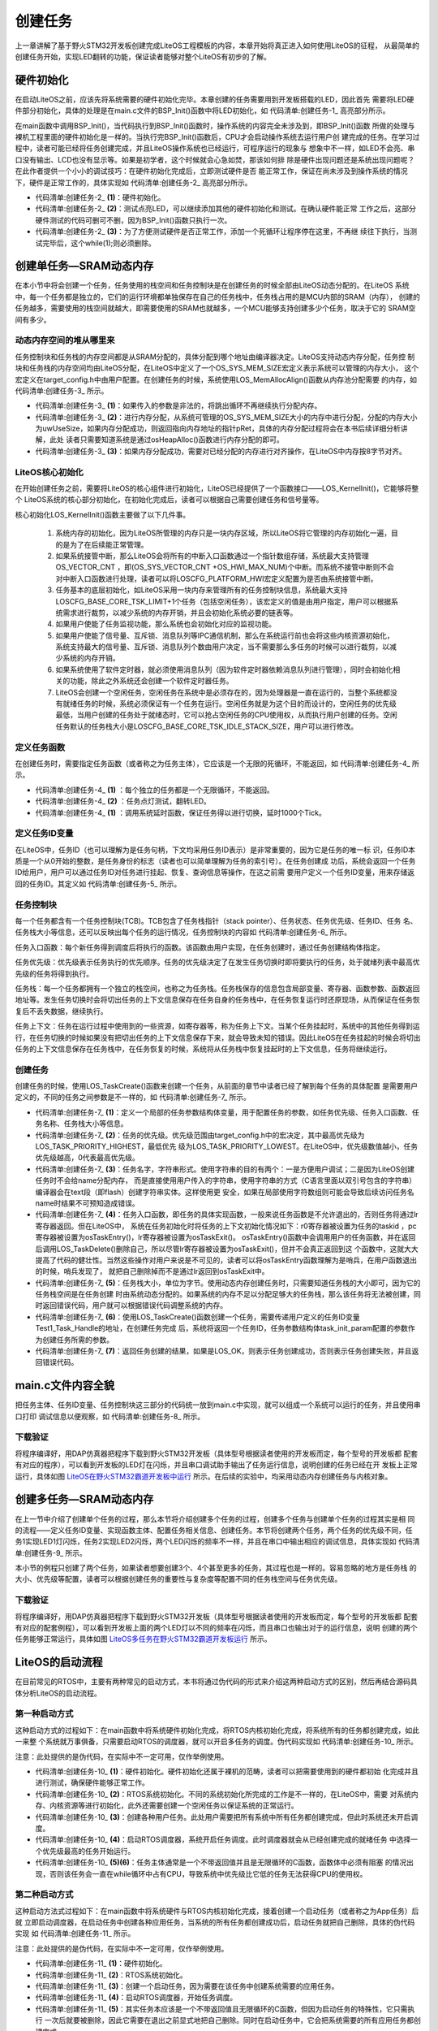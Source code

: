 .. vim: syntax=rst

创建任务
========

上一章讲解了基于野火STM32开发板创建完成LiteOS工程模板的内容，本章开始将真正进入如何使用LiteOS的征程，
从最简单的创建任务开始，实现LED翻转的功能，保证读者能够对整个LiteOS有初步的了解。

硬件初始化
~~~~~~~~~~

在启动LiteOS之前，应该先将系统需要的硬件初始化完毕。本章创建的任务需要用到开发板搭载的LED，因此首先
需要将LED硬件部分初始化，具体的处理是在main.c文件的BSP_Init()函数中将LED初始化，如 代码清单:创建任务-1_ 高亮部分所示。

.. code-block:: c
    :caption:  代码清单:创建任务-1BSP_Init()中添加硬件初始化函数
    :emphasize-lines: 17
    :name: 代码清单:创建任务-1
    :linenos:

    /*********************************************************************
    * @ 函数名  ： BSP_Init
    * @ 功能说明： 板级外设初始化，所有开发板上的初始化均可放在这个函数里面
    * @ 参数    ：
    * @ 返回值  ： 无
    *******************************************************************/
    static void BSP_Init(void)
    {
        /*
        * STM32中断优先级分组为4，即4bit都用来表示抢占优先级，范围为0~15
        * 优先级分组只需要分组一次即可，以后如果有其他的任务需要用到中断，
        * 都统一用这个优先级分组，千万不要再分组，切忌。
        */
        NVIC_PriorityGroupConfig( NVIC_PriorityGroup_4 );

        /* LED 初始化 */
        LED_GPIO_Config();
    }


在main函数中调用BSP_Init()，当代码执行到BSP_Init()函数时，操作系统的内容完全未涉及到，即BSP_Init()函数
所做的处理与裸机工程里面的硬件初始化是一样的。当执行完BSP_Init()函数后，CPU才会启动操作系统去运行用户创
建完成的任务。在学习过程中，读者可能已经将任务创建完成，并且LiteOS操作系统也已经运行，可程序运行的现象与
想象中不一样，如LED不会亮、串口没有输出、LCD也没有显示等。如果是初学者，这个时候就会心急如焚，那该如何排
除是硬件出现问题还是系统出现问题呢？在此作者提供一个小小的调试技巧：在硬件初始化完成后，立即测试硬件是否
能正常工作，保证在尚未涉及到操作系统的情况下，硬件是正常工作的，具体实现如 代码清单:创建任务-2_ 高亮部分所示。

.. code-block:: c
    :caption:  代码清单:创建任务-2 BSP_Init()中添加硬件测试函数
    :emphasize-lines: 12-14
    :name: 代码清单:创建任务-2
    :linenos:

    /********************************************************************
    * @brief  主函数
    * @param  无
    * @retval 无
    * @note   第一步：开发板硬件初始化
            第二步：创建App应用任务
            第三步：启动LiteOS，开始多任务调度，启动失败则输出错误信息
    *******************************************************************/
    int main(void)
    {
        /* 板载相关初始化 */
        BSP_Init();						(1)
        LED1_ON;							(2)
        while (1);						(3)
    }


-   代码清单:创建任务-2_ **(1)**\ ：硬件初始化。

-   代码清单:创建任务-2_ **(2)**\ ：测试点亮LED，可以继续添加其他的硬件初始化和测试。在确认硬件能正常
    工作之后，这部分硬件测试的代码可删可不删，因为BSP_Init()函数只执行一次。

-   代码清单:创建任务-2_ **(3)**\ ：为了方便测试硬件是否正常工作，添加一个死循环让程序停在这里，不再继
    续往下执行，当测试完毕后，这个while(1);则必须删除。

创建单任务—SRAM动态内存
~~~~~~~~~~~~~~~~~~~~~~~~

在本小节中将会创建一个任务，任务使用的栈空间和任务控制块是在创建任务的时候全部由LiteOS动态分配的。在LiteOS
系统中，每一个任务都是独立的，它们的运行环境都单独保存在自己的任务栈中，任务栈占用的是MCU内部的SRAM（内存），
创建的任务越多，需要使用的栈空间就越大，即需要使用的SRAM也就越多，一个MCU能够支持创建多少个任务，取决于它的
SRAM空间有多少。

动态内存空间的堆从哪里来
^^^^^^^^^^^^^^^^^^^^^^^^^^^^^^^^

任务控制块和任务栈的内存空间都是从SRAM分配的，具体分配到哪个地址由编译器决定。LiteOS支持动态内存分配，任务控
制块和任务栈的内存空间均由LiteOS分配，在LiteOS中定义了一个OS_SYS_MEM_SIZE宏定义表示系统可以管理的内存大小，
这个宏定义在target_config.h中由用户配置。在创建任务的时候，系统使用LOS_MemAllocAlign()函数从内存池分配需要
的内存，如 代码清单:创建任务-3_ 所示。

.. code-block:: c
    :caption:  代码清单:创建任务-3 LiteOS创建任务进行动态内存分配
    :name: 代码清单:创建任务-3
    :linenos:

    LITE_OS_SEC_TEXT VOID *LOS_MemAllocAlign(VOID *pPool,
                        UINT32 uwSize,
                            UINT32 uwBoundary){
        VOID *pRet = NULL;
        UINT32 uwUseSize;
        UINT32 uwGapSize;
        VOID *pAlignedPtr;
        do {
        if ((NULL == pPool) || (0 == uwSize) || (0 == uwBoundary)
                || !IS_ALIGNED(uwBoundary, sizeof(VOID *))) {
                break;						(1)
            }


            uwUseSize = uwSize + uwBoundary + 4;
            pRet = osHeapAlloc(pPool, uwUseSize);			(2)

            if (pRet) {
                pAlignedPtr = (VOID *)OS_MEM_ALIGN(pRet, uwBoundary);(3)
                if (pRet == pAlignedPtr) {
                    break;
                }


                uwGapSize = (UINT32)pAlignedPtr - (UINT32)pRet;
                OS_MEM_SET_ALIGN_FLAG(uwGapSize);
                *((UINT32 *)((UINT32)pAlignedPtr - 4)) = uwGapSize;

                pRet = pAlignedPtr;
            }
        } while (0);

        return pRet;
    }

-   代码清单:创建任务-3_ **(1)**\ ：如果传入的参数是非法的，将跳出循环不再继续执行分配内存。

-   代码清单:创建任务-3_ **(2)**\ ：进行内存分配，从系统可管理的OS_SYS_MEM_SIZE大小的内存中进行分配，分配的内存大小
    为uwUseSize，如果内存分配成功，则返回指向内存地址的指针pRet，具体的内存分配过程将会在本书后续详细分析讲解，此处
    读者只需要知道系统是通过osHeapAlloc()函数进行内存分配的即可。

-   代码清单:创建任务-3_ **(3)**\ ：如果内存分配成功，需要对已经分配的内存进行对齐操作，在LiteOS中内存按8字节对齐。

LiteOS核心初始化
^^^^^^^^^^^^^^^^^^^^^

在开始创建任务之前，需要将LiteOS的核心组件进行初始化，LiteOS已经提供了一个函数接口——LOS_KernelInit()，它能够将整个
LiteOS系统的核心部分初始化，在初始化完成后，读者可以根据自己需要创建任务和信号量等。

核心初始化LOS_KernelInit()函数主要做了以下几件事。

    1. 系统内存的初始化，因为LiteOS所管理的内存只是一块内存区域，所以LiteOS将它管理的内存初始化一遍，目的是为了在后续能正常管理。

    2. 如果系统接管中断，那么LiteOS会将所有的中断入口函数通过一个指针数组存储，系统最大支持管理OS_VECTOR_CNT ，即(OS_SYS_VECTOR_CNT +OS_HWI_MAX_NUM)个中断。而系统不接管中断则不会对中断入口函数进行处理，读者可以将LOSCFG_PLATFORM_HWI宏定义配置为是否由系统接管中断。

    3. 任务基本的底层初始化，如LiteOS采用一块内存来管理所有的任务控制块信息，系统最大支持LOSCFG_BASE_CORE_TSK_LIMIT+1个任务（包括空闲任务），该宏定义的值是由用户指定，用户可以根据系统需求进行裁剪，以减少系统的内存开销，并且会初始化系统必要的链表等。

    4. 如果用户使能了任务监视功能，那么系统也会初始化对应的监视功能。

    5. 如果用户使能了信号量、互斥锁、消息队列等IPC通信机制，那么在系统运行前也会将这些内核资源初始化，系统支持最大的信号量、互斥锁、消息队列个数由用户决定，当不需要那么多任务的时候可以进行裁剪，以减少系统的内存开销。

    6. 如果系统使用了软件定时器，就必须使用消息队列（因为软件定时器依赖消息队列进行管理），同时会初始化相关的功能，除此之外系统还会创建一个软件定时器任务。

    7. LiteOS会创建一个空闲任务，空闲任务在系统中是必须存在的，因为处理器是一直在运行的，当整个系统都没有就绪任务的时候，系统必须保证有一个任务在运行。空闲任务就是为这个目的而设计的，空闲任务的优先级最低，当用户创建的任务处于就绪态时，它可以抢占空闲任务的CPU使用权，从而执行用户创建的任务。空闲任务默认的任务栈大小是LOSCFG_BASE_CORE_TSK_IDLE_STACK_SIZE，用户可以进行修改。

定义任务函数
^^^^^^^^^^^^

在创建任务时，需要指定任务函数（或者称之为任务主体），它应该是一个无限的死循环，不能返回，如 代码清单:创建任务-4_ 所示。

.. code-block:: c
    :caption:  代码清单:创建任务-4定义任务函数
    :name: 代码清单:创建任务-4
    :linenos:

    /**********************************************************************
    * @ 函数名  ： Test1_Task
    * @ 功能说明： Test1_Task任务实现
    * @ 参数    ：
    * @ 返回值  ： 无
    *********************************************************************/
    static void Test1_Task(void)
    {
        /* 任务都是一个无限循环，不能返回 */
        while (1) {						(1)
            LED2_TOGGLE;						(2)
            LOS_TaskDelay(1000); /*延时1000个tick*/			(3)
        }
    }


-   代码清单:创建任务-4_ **(1)** ：每个独立的任务都是一个无限循环，不能返回。

-   代码清单:创建任务-4_ **(2)** ：任务点灯测试，翻转LED。

-   代码清单:创建任务-4_ **(1)** ：调用系统延时函数，保证任务得以进行切换，延时1000个Tick。

定义任务ID变量
^^^^^^^^^^^^^^^^

在LiteOS中，任务ID（也可以理解为是任务句柄，下文均采用任务ID表示）是非常重要的，因为它是任务的唯一标
识，任务ID本质是一个从0开始的整数，是任务身份的标志（读者也可以简单理解为任务的索引号）。在任务创建成
功后，系统会返回一个任务ID给用户，用户可以通过任务ID对任务进行挂起、恢复、查询信息等操作，在这之前需
要用户定义一个任务ID变量，用来存储返回的任务ID。其定义如 代码清单:创建任务-5_ 所示。

.. code-block:: c
    :caption:  代码清单:创建任务-5 定义任务ID变量
    :name: 代码清单:创建任务-5
    :linenos:

    /* 定义任务ID变量 */
    UINT32 Test1_Task_Handle;

任务控制块
^^^^^^^^^^

每一个任务都含有一个任务控制块(TCB)。TCB包含了任务栈指针（stack pointer）、任务状态、任务优先级、任务ID、任务
名、任务栈大小等信息，还可以反映出每个任务的运行情况，任务控制块的内容如 代码清单:创建任务-6_ 所示。

任务入口函数：每个新任务得到调度后将执行的函数。该函数由用户实现，在任务创建时，通过任务创建结构体指定。

任务优先级：优先级表示任务执行的优先顺序。任务的优先级决定了在发生任务切换时即将要执行的任务，处于就绪列表中最高优先级的任务将得到执行。

任务栈：每一个任务都拥有一个独立的栈空间，也称之为任务栈。任务栈保存的信息包含局部变量、寄存器、函数参数、函数返回
地址等。发生任务切换时会将切出任务的上下文信息保存在任务自身的任务栈中，在任务恢复运行时还原现场，从而保证在任务恢
复后不丢失数据，继续执行。

任务上下文：任务在运行过程中使用到的一些资源，如寄存器等，称为任务上下文。当某个任务挂起时，系统中的其他任务得到运
行，在任务切换的时候如果没有把切出任务的上下文信息保存下来，就会导致未知的错误。因此LiteOS在任务挂起的时候会将切出
任务的上下文信息保存在任务栈中，在任务恢复的时候，系统将从任务栈中恢复挂起时的上下文信息，任务将继续运行。

.. code-block:: c
    :caption:  代码清单:创建任务-6任务控制块（los_tack.ph）
    :name: 代码清单:创建任务-6
    :linenos:

    typedef struct tagTaskCB {
        VOID            *pStackPointer; /**<任务栈指针    */
        UINT16          usTaskStatus;	/**<任务状态       */
        UINT16          usPriority;	/**<任务优先级      */
        UINT32          uwStackSize;    /**<任务栈大小    */
        UINT32          uwTopOfStack;   /**<任务栈顶      */
        UINT32          uwTaskID;       /**<任务ID         */
        TSK_ENTRY_FUNC  pfnTaskEntry;   /**<任务入口函数     */
        VOID            *pTaskSem;      /**<任务阻塞在哪个信号量  */
        VOID            *pTaskMux;      /**<任务阻塞在哪个互斥锁  */
        UINT32          uwArg;          /**<参数            */
        CHAR            *pcTaskName;    /**<任务名字         */
        LOS_DL_LIST     stPendList;	/**<挂起列表         */
        LOS_DL_LIST     stTimerList;    /**<时间相关列表     */
        UINT32          uwIdxRollNum;
        EVENT_CB_S      uwEvent;		/**<事件         */
        UINT32          uwEventMask;    /**<事件掩码         */
        UINT32          uwEventMode;    /**<事件模式         */
        VOID            *puwMsg;        /**<内存分配给队列    */
    } LOS_TASK_CB;



创建任务
^^^^^^^^

创建任务的时候，使用LOS_TaskCreate()函数来创建一个任务，从前面的章节中读者已经了解到每个任务的具体配置
是需要用户定义的，不同的任务之间参数是不一样的，如 代码清单:创建任务-7_ 所示。

.. code-block:: c
    :caption:  代码清单:创建任务-7创建任务
    :name: 代码清单:创建任务-7
    :linenos:

    /***********************************************************************
    * @ 函数名  ： Creat_Test1_Task
    * @ 功能说明： 创建Test1_Task任务
    * @ 参数    ：
    * @ 返回值  ： 无
    ********************************************************************/
    static UINT32 Creat_Test1_Task()
    {
        UINT32 uwRet = LOS_OK; //定义一个创建任务的返回类型，默认为创建成功的返回值
        TSK_INIT_PARAM_S task_init_param; /*定义一个局部变量 */	(1)

        task_init_param.usTaskPrio = 5; /* 任务优先级，数值越小，优先级越高*/ (2)
        task_init_param.pcName = "Test1_Task";/* 任务名称 */		(3)
        task_init_param.pfnTaskEntry = (TSK_ENTRY_FUNC)Test1_Task;	 (4)
        task_init_param.uwStackSize = 0x1000;	/* 任务栈大小 */	(5)

        uwRet = LOS_TaskCreate(&Test1_Task_Handle, &task_init_param); (6)
        return uwRet;						(7)
    }


-   代码清单:创建任务-7_ **(1)**\ ：定义一个局部的任务参数结构体变量，用于配置任务的参数，如任务优先级、任务入口函数、任务名称、任务栈大小等信息。

-   代码清单:创建任务-7_ **(2)**\ ：任务的优先级。优先级范围由target_config.h中的宏决定，其中最高优先级为LOS_TASK_PRIORITY_HIGHEST，最低优先
    级为LOS_TASK_PRIORITY_LOWEST。在LiteOS中，优先级数值越小，任务优先级越高，0代表最高优先级。

-   代码清单:创建任务-7_ **(3)**\ ：任务名字，字符串形式。使用字符串的目的有两个：一是方便用户调试；二是因为LiteOS创建任务时不会给name分配内存，
    而是直接使用用户传入的字符串，使用字符串的方式（C语言里面以双引号包含的字符串）编译器会在text段（即flash）创建字符串实体。这样使用更
    安全，如果在局部使用字符数组则可能会导致后续访问任务名name时结果不可预知造成错误。

-   代码清单:创建任务-7_ **(4)**\ ：任务入口函数，即任务的具体实现函数，一般来说任务函数是不允许退出的，否则任务将通过lr寄存器返回。但在LiteOS中，
    系统在任务初始化时将任务的上下文初始化情况如下：r0寄存器被设置为任务的taskid ，pc寄存器被设置为osTaskEntry()，lr寄存器被设置为osTaskExit()。
    osTaskEntry()函数中会调用用户的任务函数，并在返回后调用LOS_TaskDelete()删除自己，所以尽管lr寄存器被设置为osTaskExit()，但并不会真正返回到这
    个函数中，这就大大提高了代码的健壮性。当然这些操作对用户来说是不可见的，读者可以将osTaskEntry函数理解为是哨兵，在用户函数退出的时候，哨兵发现了，
    就把自己删除掉而不是通过lr返回到osTaskExit中。

-   代码清单:创建任务-7_ **(5)**\ ：任务栈大小，单位为字节。使用动态内存创建任务时，只需要知道任务栈的大小即可，因为它的任务栈空间是在任务创建
    时由系统动态分配的。如果系统的内存不足以分配足够大的任务栈，那么该任务将无法被创建，同时返回错误代码，用户就可以根据错误代码调整系统的内存。

-   代码清单:创建任务-7_ **(6)**\ ：使用LOS_TaskCreate()函数创建一个任务，需要传递用户定义的任务ID变量Test1_Task_Handle的地址，在创建任务完成
    后，系统将返回一个任务ID，任务参数结构体task_init_param配置的参数作为创建任务所需的参数。

-   代码清单:创建任务-7_ **(7)**\ ：返回任务创建的结果，如果是LOS_OK，则表示任务创建成功，否则表示任务创建失败，并且返回错误代码。

main.c文件内容全貌
~~~~~~~~~~~~~~~~~~~~~~

把任务主体、任务ID变量、任务控制块这三部分的代码统一放到main.c中实现，就可以组成一个系统可以运行的任务，并且使用串口打印
调试信息以便观察，如 代码清单:创建任务-8_ 所示。

.. code-block:: c
    :caption:  代码清单:创建任务-8main.c文件内容全貌
    :name: 代码清单:创建任务-8
    :linenos:

    /***************************************************************
    * @file    main.c
    * @author  fire
    * @version V1.0
    * @date    2018-xx-xx
    * @brief   STM32全系列开发板-LiteOS！
    **************************************************************
    * @attention
    *
    * 实验平台:野火 F103-霸道 STM32 开发板
    * 论坛    :http://www.firebbs.cn
    * 淘宝    :http://firestm32.taobao.com
    *
    ***************************************************************
    */
    /* LiteOS 头文件 */
    #include "los_sys.h"
    #include "los_task.ph"
    /* 板级外设头文件 */
    #include "bsp_usart.h"
    #include "bsp_led.h"

    /* 定义任务ID变量 */
    UINT32 Test1_Task_Handle;

    /* 函数声明 */
    static UINT32 AppTaskCreate(void);
    static UINT32 Creat_Test1_Task(void);

    static void Test1_Task(void);
    static void BSP_Init(void);


    /***************************************************************
    * @brief  主函数
    * @param  无
    * @retval 无
    * @note   第一步：开发板硬件初始化
                第二步：创建App应用任务
                第三步：启动LiteOS，开始多任务调度，启动失败则输出错误信息
    **************************************************************/
    int main(void)
    {
        UINT32 uwRet = LOS_OK;  //定义一个任务创建的返回值，默认为创建成功

        /* 板载相关初始化 */
        BSP_Init();

        printf("这是一个[野火]-STM32全系列开发板-LiteOS-SRAM动态创建单任务实验！\n\n");

        /* LiteOS 内核初始化 */
        uwRet = LOS_KernelInit();

        if (uwRet != LOS_OK) {
            printf("LiteOS 核心初始化失败！失败代码0x%X\n",uwRet);
            return LOS_NOK;
        }

        uwRet = AppTaskCreate();
        if (uwRet != LOS_OK) {
            printf("AppTaskCreate创建任务失败！失败代码0x%X\n",uwRet);
            return LOS_NOK;
        }

        /* 开启LiteOS任务调度 */
        LOS_Start();

        //正常情况下不会执行到这里
        while (1);

    }


    /*******************************************************************
    * @ 函数名  ： AppTaskCreate
    * @ 功能说明： 任务创建，为了方便管理，所有的任务创建函数都可以放在这个函数里面
    * @ 参数    ： 无
    * @ 返回值  ： 无
    *************************************************************/
    static UINT32 AppTaskCreate(void)
    {
        /* 定义一个返回类型变量，初始化为LOS_OK */
        UINT32 uwRet = LOS_OK;

        uwRet = Creat_Test1_Task();
        if (uwRet != LOS_OK) {
            printf("Test1_Task任务创建失败！失败代码0x%X\n",uwRet);
            return uwRet;
        }
        return LOS_OK;
    }


    /******************************************************************
    * @ 函数名  ： Creat_Test1_Task
    * @ 功能说明： 创建Test1_Task任务
    * @ 参数    ：
    * @ 返回值  ： 无
    ******************************************************************/
    static UINT32 Creat_Test1_Task()
    {
        //定义一个创建任务的返回类型，初始化为创建成功的返回值
        UINT32 uwRet = LOS_OK;

        //定义一个用于创建任务的参数结构体
        TSK_INIT_PARAM_S task_init_param;

        task_init_param.usTaskPrio = 5;	/* 任务优先级，数值越小，优先级越高 */
        task_init_param.pcName = "Test1_Task";/* 任务名 */
        task_init_param.pfnTaskEntry = (TSK_ENTRY_FUNC)Test1_Task;
        task_init_param.uwStackSize = 1024;		/* 栈大小 */

        uwRet = LOS_TaskCreate(&Test1_Task_Handle, &task_init_param);
        return uwRet;
    }

    /******************************************************************
    * @ 函数名  ： Test1_Task
    * @ 功能说明： Test1_Task任务实现
    * @ 参数    ： NULL
    * @ 返回值  ： NULL
    *****************************************************************/
    static void Test1_Task(void)
    {
        /* 任务都是一个无限循环，不能返回 */
        while (1) {
            LED2_TOGGLE;
            printf("任务1运行中,每1000ticks打印一次信息\r\n");
            LOS_TaskDelay(1000);
        }
    }

    /*******************************************************************
    * @ 函数名  ： BSP_Init
    * @ 功能说明： 板级外设初始化，所有开发板上的初始化均可放在这个函数里面
    * @ 参数    ：
    * @ 返回值  ： 无
    ******************************************************************/
    static void BSP_Init(void)
    {
        /*
        * STM32中断优先级分组为4，即4bit都用来表示抢占优先级，范围为：0~15
        * 优先级分组只需要分组一次即可，以后如果有其他的任务需要用到中断，
        * 都统一用这个优先级分组，千万不要再分组，切忌。
        */
        NVIC_PriorityGroupConfig( NVIC_PriorityGroup_4 );

        /* LED 初始化 */
        LED_GPIO_Config();

        /* 串口初始化	*/
        USART_Config();

    }
    /**************************END OF FILE**********************/


下载验证
^^^^^^^^^^^^

将程序编译好，用DAP仿真器把程序下载到野火STM32开发板（具体型号根据读者使用的开发板而定，每个型号的开发板都
配套有对应的程序），可以看到开发板的LED灯在闪烁，并且串口调试助手输出了任务运行信息，说明创建的任务已经在开
发板上正常运行，具体如图 LiteOS在野火STM32霸道开发板中运行_ 所示。在后续的实验中，均采用动态内存创建任务与内核对象。

.. image:: media/create_tasks/create004.png
   :align: center
   :name: LiteOS在野火STM32霸道开发板中运行
   :alt: LiteOS在[野火]STM32霸道开发板中运行


创建多任务—SRAM动态内存
~~~~~~~~~~~~~~~~~~~~~~~~

在上一节中介绍了创建单个任务的过程，那么本节将介绍创建多个任务的过程，创建多个任务与创建单个任务的过程其实是相
同的流程——定义任务ID变量、实现函数主体、配置任务相关信息、创建任务。本节将创建两个任务，两个任务的优先级不同，任
务1实现LED1灯闪烁，任务2实现LED2闪烁，两个LED闪烁的频率不一样，并且在串口中输出相应的调试信息，具体实现如 代码清单:创建任务-9_ 所示。

.. code-block:: c
    :caption:  代码清单:创建任务-9创建多任务—SRAM动态内存
    :name: 代码清单:创建任务-9
    :linenos:

    /***************************************************************
    * @file    main.c
    * @author  fire
    * @version V1.0
    * @date    2018-xx-xx
    * @brief   STM32全系列开发板-LiteOS！
    **************************************************************
    * @attention
    *
    * 实验平台:野火 F103-霸道 STM32 开发板
    * 论坛    :http://www.firebbs.cn
    * 淘宝    :http://firestm32.taobao.com
    *
    ***************************************************************
    */
    /* LiteOS 头文件 */
    #include "los_sys.h"
    #include "los_task.ph"
    /* 板级外设头文件 */
    #include "bsp_usart.h"
    #include "bsp_led.h"

    /*定义任务ID变量 */
    UINT32 Test1_Task_Handle;
    UINT32 Test2_Task_Handle;

    /* 函数声明 */
    static UINT32 AppTaskCreate(void);
    static UINT32 Creat_Test1_Task(void);
    static UINT32 Creat_Test2_Task(void);

    static void Test1_Task(void);
    static void Test2_Task(void);
    static void BSP_Init(void);


    /***************************************************************
    * @brief  主函数
    * @param  无
    * @retval 无
    * @note   第一步：开发板硬件初始化
                第二步：创建App应用任务
                第三步：启动LiteOS，开始多任务调度，启动失败则输出错误信息
    **************************************************************/
    int main(void)
    {
        UINT32 uwRet = LOS_OK;  //定义一个任务创建的返回值，默认为创建成功

        /* 板载相关初始化 */
        BSP_Init();

        printf("这是一个[野火]-STM32全系列开发板-LiteOS-SRAM动态创建多任务！\n\n");

        /* LiteOS 内核初始化 */
        uwRet = LOS_KernelInit();

        if (uwRet != LOS_OK) {
            printf("LiteOS 核心初始化失败！失败代码0x%X\n",uwRet);
            return LOS_NOK;
        }

        uwRet = AppTaskCreate();
        if (uwRet != LOS_OK) {
            printf("AppTaskCreate创建任务失败！失败代码0x%X\n",uwRet);
            return LOS_NOK;
        }

        /* 开启LiteOS任务调度 */
        LOS_Start();

        //正常情况下不会执行到这里
        while (1);

    }


    /***********************************************************************
    * @ 函数名  ： AppTaskCreate
    * @ 功能说明： 任务创建，为了方便管理，所有的任务创建函数都可以放在这个函数里面
    * @ 参数    ： 无
    * @ 返回值  ： 无
    *****************************************************************/
    static UINT32 AppTaskCreate(void)
    {
        /* 定义一个返回类型变量，初始化为LOS_OK */
        UINT32 uwRet = LOS_OK;

        uwRet = Creat_Test1_Task();
        if (uwRet != LOS_OK) {
            printf("Test1_Task任务创建失败！失败代码0x%X\n",uwRet);
            return uwRet;
        }

        uwRet = Creat_Test2_Task();
        if (uwRet != LOS_OK) {
            printf("Test2_Task任务创建失败！失败代码0x%X\n",uwRet);
            return uwRet;
        }
        return LOS_OK;
    }


    /******************************************************************
    * @ 函数名  ： Creat_Test1_Task
    * @ 功能说明： 创建Test1_Task任务
    * @ 参数    ：
    * @ 返回值  ： 无
    ******************************************************************/
    static UINT32 Creat_Test1_Task()
    {
        //定义一个创建任务的返回类型，初始化为创建成功的返回值
        UINT32 uwRet = LOS_OK;

        //定义一个用于创建任务的参数结构体
        TSK_INIT_PARAM_S task_init_param;

        task_init_param.usTaskPrio = 5;	/* 任务优先级，数值越小，优先级越高 */
        task_init_param.pcName = "Test1_Task";/* 任务名 */
        task_init_param.pfnTaskEntry = (TSK_ENTRY_FUNC)Test1_Task;
        task_init_param.uwStackSize = 1024;		/* 栈大小 */

        uwRet = LOS_TaskCreate(&Test1_Task_Handle, &task_init_param);
        return uwRet;
    }
    /*******************************************************************
    * @ 函数名  ： Creat_Test2_Task
    * @ 功能说明： 创建Test2_Task任务
    * @ 参数    ：
    * @ 返回值  ： 无
    ******************************************************************/
    static UINT32 Creat_Test2_Task()
    {
        // 定义一个创建任务的返回类型，初始化为创建成功的返回值
        UINT32 uwRet = LOS_OK;
        TSK_INIT_PARAM_S task_init_param;

        task_init_param.usTaskPrio = 4;	/* 任务优先级，数值越小，优先级越高 */
        task_init_param.pcName = "Test2_Task";	/* 任务名*/
        task_init_param.pfnTaskEntry = (TSK_ENTRY_FUNC)Test2_Task;
        task_init_param.uwStackSize = 1024;	/* 栈大小 */

        uwRet = LOS_TaskCreate(&Test2_Task_Handle, &task_init_param);

        return uwRet;
    }


    /******************************************************************
    * @ 函数名  ： Test1_Task
    * @ 功能说明： Test1_Task任务实现
    * @ 参数    ： NULL
    * @ 返回值  ： NULL
    *****************************************************************/
    static void Test1_Task(void)
    {
        /* 任务都是一个无限循环，不能返回 */
        while (1) {
            LED2_TOGGLE;
            printf("任务1运行中,每1000ticks打印一次信息\r\n");
            LOS_TaskDelay(1000);
        }
    }
    /******************************************************************
    * @ 函数名  ： Test2_Task
    * @ 功能说明： Test2_Task任务实现
    * @ 参数    ： NULL
    * @ 返回值  ： NULL
    *****************************************************************/
    static void Test2_Task(void)
    {
        /* 任务都是一个无限循环，不能返回 */
        while (1) {
            LED1_TOGGLE;
            printf("任务2运行中,每500ticks打印一次信息\n");
            LOS_TaskDelay(500);
        }
    }

    /*******************************************************************
    * @ 函数名  ： BSP_Init
    * @ 功能说明： 板级外设初始化，所有开发板上的初始化均可放在这个函数里面
    * @ 参数    ：
    * @ 返回值  ： 无
    ******************************************************************/
    static void BSP_Init(void)
    {
        /*
        * STM32中断优先级分组为4，即4bit都用来表示抢占优先级，范围为0~15
        * 优先级分组只需要分组一次即可，以后如果有其他的任务需要用到中断，
        * 都统一用这个优先级分组，千万不要再分组，切忌。
        */
        NVIC_PriorityGroupConfig( NVIC_PriorityGroup_4 );

        /* LED 初始化 */
        LED_GPIO_Config();

        /* 串口初始化	*/
        USART_Config();

    }


    /************************END OF FILE**********************/


本小节的例程只创建了两个任务，如果读者想要创建3个、4个甚至更多的任务，其过程也是一样的。容易忽略的地方是任务栈
的大小、优先级等配置，读者可以根据创建任务的重要性与复杂度等配置不同的任务栈空间与任务优先级。



下载验证
^^^^^^^^^^^^

将程序编译好，用DAP仿真器把程序下载到野火STM32开发板（具体型号根据读者使用的开发板而定，每个型号的开发板都
配套有对应的配套例程），可以看到开发板上面的两个LED灯以不同的频率在闪烁，而且串口也输出对于的运行信息，说明
创建的两个任务能够正常运行，具体如图 LiteOS多任务在野火STM32霸道开发板运行_ 所示。

.. image:: media/create_tasks/create004.png
   :align: center
   :name: LiteOS多任务在野火STM32霸道开发板运行
   :alt: LiteOS多任务在野火STM32霸道开发板运行


LiteOS的启动流程
~~~~~~~~~~~~~~~~~~~~~

在目前常见的RTOS中，主要有两种常见的启动方式，本书将通过伪代码的形式来介绍这两种启动方式的区别，然后再结合源码具体分析LiteOS的启动流程。

第一种启动方式
^^^^^^^^^^^^^^

这种启动方式的过程如下：在main函数中将系统硬件初始化完成，将RTOS内核初始化完成，将系统所有的任务都创建完成，如此一来整
个系统就万事俱备，只需要启动RTOS的调度器，就可以开启多任务的调度。伪代码实现如 代码清单:创建任务-10_ 所示。

注意：此处提供的是伪代码，在实际中不一定可用，仅作举例使用。

.. code-block:: c
    :caption:  代码清单:创建任务-10第一种启动方式伪代码实现
    :name: 代码清单:创建任务-10
    :linenos:

    int main (void)
    {
        /* 硬件初始化 */
        BSP_Init();                                         (1)

        /* RTOS系统初始化 */
        LOS_KernelInit();                                	(2)

        /* 创建任务1，但任务1不会执行，因为调度器还没有开启 */    	(3)
        Creat_Test1_Task();
        /* 创建任务2，但任务2不会执行，因为调度器还没有开启 */
        Creat_Test2_Task();

        /* ......继续创建各种任务 */

        /* 启动RTOS，开始调度 */
        LOS_Start();                                      	(4)
    }

    void Test1_Task ( void *arg )                           	(5)
    {
        while (1)
        {
            /* 任务主体，必须有阻塞的情况出现 */
        }
    }

    void Test2_Task ( void *arg )                           	(6)
    {
        while (1)
        {
            /* 任务主体，必须有阻塞的情况出现 */
        }
    }


-   代码清单:创建任务-10_ **(1)**\ ：硬件初始化。硬件初始化还属于裸机的范畴，读者可以把需要使用到的硬件都初始
    化完成并且进行测试，确保硬件能够正常工作。

-   代码清单:创建任务-10_ **(2)**\ ：RTOS系统初始化。不同的系统初始化所完成的工作是不一样的，在LiteOS中，需要
    对系统内存、内核资源等进行初始化，此外还需要创建一个空闲任务以保证系统的正常运行。

-   代码清单:创建任务-10_ **(3)**\ ：创建各种用户任务。此处用户需要把所有系统中所有任务都创建完成，但此时系统还未开启调度。

-   代码清单:创建任务-10_ **(4)**\ ：启动RTOS调度器，系统开启任务调度。此时调度器就会从已经创建完成的就绪任务
    中选择一个优先级最高的任务开始运行。

-   代码清单:创建任务-10_ **(5)(6)**\ ：任务主体通常是一个不带返回值并且是无限循环的C函数，函数体中必须有阻塞
    的情况出现，否则该任务会一直在while循环中占有CPU，导致系统中优先级比它低的任务无法获得CPU的使用权。

第二种启动方式
^^^^^^^^^^^^^^

这种启动方法式过程如下：在main函数中将系统硬件与RTOS内核初始化完成，接着创建一个启动任务（或者称之为App任务）后就
立即启动调度器，在启动任务中创建各种应用任务，当系统的所有任务都创建成功后，启动任务就把自己删除，具体的伪代码实现
如 代码清单:创建任务-11_ 所示。

注意：此处提供的是伪代码，在实际中不一定可用，仅作举例使用。

.. code-block:: c
    :caption:  代码清单:创建任务-11 第二种启动方式伪代码实现
    :name: 代码清单:创建任务-11
    :linenos:

    int main (void)
    {
        /* 硬件初始化 */
        BSP_Init();                           	    	 (1)

        /* RTOS 系统初始化 */
        LOS_KernelIni();                            	 (2)

        /* 创建一个启动任务 */
        Creat_App_Task();		                  	(3)

        /* 启动RTOS，开始调度 */
        RTOS_Start();                                        (4)
    }

    /* 启动任务，在里面创建任务 */
    void App_Task_Start( void *arg )                         (5)
    {
        /* 创建任务1，然后执行 */
        Creat_Test1_Task();                          	(6)

        /* 当任务1阻塞时，继续创建任务2，然后执行 */
        Creat_Test2_Task();

        /* ......继续创建各种任务 */

        /* 当任务创建完成，删除启动任务 */
        Delete_App_Task();                    	(7)
    }

    void Test1_Task( void *arg )                               (8)
    {
        while (1)
        {
            /* 任务实体，必须有阻塞的情况出现 */
        }
    }

    void Test2_Task( void *arg )                               (9)
    {
        while (1)
        {
            /* 任务实体，必须有阻塞的情况出现 */
        }
    }


-   代码清单:创建任务-11_ **(1)**\ ：硬件初始化。

-   代码清单:创建任务-11_ **(2)**\ ：RTOS系统初始化。

-   代码清单:创建任务-11_ **(3)**\ ：创建一个启动任务，因为需要在该任务中创建系统需要的应用任务。

-   代码清单:创建任务-11_ **(4)**\ ：启动RTOS调度器，开始任务调度。

-   代码清单:创建任务-11_ **(5)**\ ：其实任务本应该是一个不带返回值且无限循环的C函数，但因为启动任务的特殊性，它只需执行
    一次后就要被删除，因此它需要在退出之前显式地把自己删除。同时在启动任务中，它会把系统需要的所有应用任务都创建完成。

-   代码清单:创建任务-11_ **(6)**\ ：创建任务。每创建一个任务后，该任务都将进入就绪态，系统会进行一次调度，如果新创建任务
    的优先级比启动任务优先级高，那么将发生一次任务调度，新创建的任务将得到CPU的使用权，此时新创建的任务将被运行，当新创建
    的任务进入阻塞状态让出CPU使用权的时候，启动任务得到CPU使用权从而继续运行。反之如果新创建任务的优先级比启动任务第，则不
    会发生任务调度。

-   代码清单:创建任务-11_ **(7)**\ ：在系统所有应用任务创建完成后，启动任务将删除自己，完成使命，从此系统将再无启动任务。

-   代码清单:创建任务-11_ **(8)(9)**\ ：任务主体通常是一个不带返回值并且是无限循环的C函数，函数体中必须有阻塞的情况出现，否
    则该任务会一直在while循环中占有CPU，导致系统中优先级比它低的任务无法获得CPU的使用权。


LiteOS的启动流程
^^^^^^^^^^^^^^^^^^^^^

启动文件
'''''''''''

在系统上电的时候，系统第一个执行的是启动文件中由汇编编写的复位函数Reset_Handler，如 代码清单3‑12_ 所示。复位函数会进行
系统时钟的初始化、接着调用运行时库函数__main初始化系统的运行的环境，__main是keil提供的类似gcc的init_array的初始化分散加
载相关内容的函数，这个函数并非是C库函数，可以称之为运行时库函数。

启动文件由汇编编写，是系统上电复位后第一个执行的程序，主要做了以下工作。

    1. 初始化栈指针 SP=_initial_sp

    2. 初始化 PC 指针=Reset_Handler

    3. 初始化中断向量表

    4. 配置系统时钟

    5. 调用__main 初始化用户栈，从而最终调用 main 函数去到 C 的世界

.. code-block::
    :caption:  代码清单:创建任务-12 Reset_Handler函数
    :name: 代码清单:创建任务-12
    :linenos:

    Reset_Handler
                    IMPORT  SystemInit
                    IMPORT  __main
                    LDR     R0, =SystemInit
                    BLX     R0
                    LDR     R0, =__main
                    BX      R0

                    ALIGN
                    END


LiteOS初始化
''''''''''''''''''

在main函数中，用户必须对LiteOS核心部分（内核）进行初始化，因为只有在LiteOS内核初始化完成之后，用户才能调用系统相
关的函数进行创建任务、消息队列、信号量等操作。如果LiteOS内核初始化失败，则返回错误代码。LiteOS内核初始化的实现如
代码清单:创建任务-13_ 所示。

.. code-block:: c
    :caption:  代码清单:创建任务-13LiteOS内核初始化
    :name: 代码清单:创建任务-13
    :linenos:

    LITE_OS_SEC_TEXT_INIT UINT32 LOS_KernelInit(VOID)
    {
        UINT32 uwRet;

        osRegister();						(1)

        m_aucSysMem0 = OS_SYS_MEM_ADDR;
        uwRet = osMemSystemInit();					(2)
        if (uwRet != LOS_OK) {
            PRINT_ERR("osMemSystemInit error %d\n", uwRet);
            return uwRet;
        }

    #if (LOSCFG_PLATFORM_HWI == YES)				(3)
        {
            osHwiInit();
        }
    #endif

    #if (LOSCFG_PLATFORM_EXC == YES)
        {
            osExcInit(MAX_EXC_MEM_SIZE);
        }
    #endif

        uwRet =osTaskInit();					(4)
        if (uwRet != LOS_OK) {
            PRINT_ERR("osTaskInit error\n");
            return uwRet;
        }

    #if (LOSCFG_BASE_CORE_TSK_MONITOR == YES)			(5)
        {
            osTaskMonInit();
        }
    #endif

    #if (LOSCFG_BASE_CORE_CPUP == YES)				(6)
        {
            uwRet = osCpupInit();
            if (uwRet != LOS_OK) {
                PRINT_ERR("osCpupInit error\n");
                return uwRet;
            }
        }
    #endif

    #if (LOSCFG_BASE_IPC_SEM == YES)				(7)
        {
            uwRet = osSemInit();
            if (uwRet != LOS_OK) {
                return uwRet;
            }
        }
    #endif

    #if (LOSCFG_BASE_IPC_MUX == YES)				(8)
        {
            uwRet = osMuxInit();
            if (uwRet != LOS_OK) {
                return uwRet;
            }
        }
    #endif

    #if (LOSCFG_BASE_IPC_QUEUE == YES)				(9)
        {
            uwRet = osQueueInit();
            if (uwRet != LOS_OK) {
                PRINT_ERR("osQueueInit error\n");
                return uwRet;
            }
        }
    #endif

    #if (LOSCFG_BASE_CORE_SWTMR == YES)				(10)
        {
            uwRet = osSwTmrInit();
            if (uwRet != LOS_OK) {
                PRINT_ERR("osSwTmrInit error\n");
                return uwRet;
            }
        }
    #endif

    #if(LOSCFG_BASE_CORE_TIMESLICE == YES)				(11)
        osTimesliceInit();
    #endif

        uwRet = osIdleTaskCreate();
        if (uwRet != LOS_OK) {
            return uwRet;
        }

    #if (LOSCFG_TEST == YES)					(12)
        uwRet = los_TestInit();
        if (uwRet != LOS_OK) {
            PRINT_ERR("los_TestInit error\n");
            return uwRet;
        }
    #endif

        return LOS_OK;
    }


-   代码清单:创建任务-13_ **(1)**\ ：根据target_config.h中的LOSCFG_BASE_CORE_TSK_LIMIT宏定义配置系统最大支持的任务个数，
    默认为LOSCFG_BASE_CORE_TSK_LIMIT+1，包括空闲任务IDLE。

-   代码清单:创建任务-13_ **(2)**\ ：初始化LiteOS内存管理模块，系统管理的内存大小为OS_SYS_MEM_SIZE，可以由用户进行设置。

-   代码清单:创建任务-13_ **(3)**\ ：如果在target_config.h中使能LOSCFG_PLATFORM_HWI宏定义，则进行硬件中断模块的初始化。
    表示LiteOS接管系统中断，使用中断时首先需要注册中断，否则将无法响应中断；反之系统的中断将由硬件响应。

-   代码清单:创建任务-13_ **(4)**\ ：初始化任务模块相关的内容，如分配内存、初始化链表，为后续创建任务做准备工作。

-   代码清单:创建任务-13_ **(5)**\ ：在target_config.h中使能LOSCFG_BASE_CORE_TSK_MONITOR宏定义，表示启用任务监视器功能，
    则需要对任务监视器进行相关初始化。

-   代码清单:创建任务-13_ **(6)**\ ：本书例程未使能LOSCFG_BASE_CORE_CPUP宏定义，暂时不需要进行相关初始化。

-   代码清单:创建任务-13_ **(7)**\ ：在target_config.h中使能LOSCFG_BASE_IPC_SEM宏定义，表示系统使用信号量功能，则需要初
    始化信号量相关内容，如分配内存、初始化信号量链表等。

-   代码清单:创建任务-13_ **(8)**\ ：在target_config.h中使能LOSCFG_BASE_IPC_MUX宏定义，表示使系统用互斥锁功能，所以需要
    对互斥锁进行相关初始化，如分配内存、初始化链表等。

-   代码清单:创建任务-13_ **(9)**\ ：在target_config.h中使能LOSCFG_BASE_IPC_QUEUE宏定义，表示系统使用消息队列功能，则对
    对消息队列进行相关初始化，如分配内存、初始化链表等。

提示：系统支持最大的信号量、互斥锁、消息队列个数由用户决定，并且在内核初始化的时候会分配对应控制块所需的内存空间，用户可以
根据系统的需求进行裁剪，以减少系统的内存开销。

-   代码清单:创建任务-13_ **(10)**\ ：在target_config.h中使能LOSCFG_BASE_CORE_SWTMR宏定义，表示系统使用软件定时器功能，在
    使用软件定时器的时候，必须使用消息队列功能，因为LiteOS的软件定时器是依赖消息队列实现的。系统会对软件定时器进行相关初始化，如如分配
    内存、初始化链表等，除此之外系统还会创建一个软件定时器任务osSwTmrTask与一个软件定时器命令队列m_uwSwTmrHandlerQueue。

-   代码清单:创建任务-13_ **(11)**\ ：本书例程未使能LOSCFG_BASE_CORE_TIMESLICE宏定义，暂时不需要进行相关初始化。

-   代码清单:创建任务-13_ **(12)**\ ：本书例程未使能 LOSCFG_TEST宏定义，暂时不需要进行相关初始化。

在系统完成一系相关的初始化之后，LiteOS就可以正常启动了，读者可以使用系统提供的API来创建任务、内核对象等，然后开启任务调度，并且
读者可以在任务中使用内核资源完成需要的功能，伪代码如 代码清单:创建任务-14_ 高亮部分所示。

.. code-block:: c
    :caption:  代码清单:创建任务-14创建任务与开启调度（伪代码）
    :emphasize-lines: 9,16,23
    :name: 代码清单:创建任务-14
    :linenos:

    /* LiteOS 核心初始化 */
    uwRet = LOS_KernelInit();
    if (uwRet != LOS_OK)
    {
        printf("LiteOS 核心初始化失败！\n");
        return LOS_NOK;
    }
    /* 创建Test1_Task任务创建失败 */
    uwRet = Creat_Test1_Task();
    if (uwRet != LOS_OK)
    {
        printf("Test1_Task任务创建失败！\n");
        return LOS_NOK;
    }
    /* 创建Test2_Task任务创建失败 */
    uwRet = Creat_Test2_Task();
    if (uwRet != LOS_OK)
    {
        printf("Test2_Task任务创建失败！\n");
        return LOS_NOK;
    }
    /* 开启LiteOS任务调度 */
    LOS_Start();


开启任务调度
''''''''''''

任务创建完成时默认是就绪态（OS_TASK_STATUS_READY），只有处于就绪态的任务才能参与系统的调度。系统调度器的开启由LOS_Start()函数来实现，
如 代码清单:创建任务-15_ 所示。系统在开启调度器后，任务会进行切换，任务的切换包括获取就绪列表中最高优先级任务、切出任务上文保存、切入任务下文恢复等动作。

.. code-block:: c
    :caption:  代码清单:创建任务-15 开启任务调度
    :name: 代码清单:创建任务-15
    :linenos:

    /* 开启LiteOS任务调度 */
    LOS_Start();


下面来看看LOS_Start()函数的实现过程，如 代码清单:创建任务-16_ 所示。

.. code-block:: c
    :caption:  代码清单:创建任务-16LOS_Start()源码
    :name: 代码清单:创建任务-16
    :linenos:

    LITE_OS_SEC_TEXT_INIT UINT32 LOS_Start(VOID)
    {
        UINT32 uwRet;
    #if (LOSCFG_BASE_CORE_TICK_HW_TIME == NO)
        uwRet = osTickStart();				(1)

        if (uwRet != LOS_OK) {
            PRINT_ERR("osTickStart error\n");
            return uwRet;
        }
    #else
        extern int os_timer_init(void);
        uwRet = os_timer_init();
        if (uwRet != LOS_OK) {
            PRINT_ERR("os_timer_init error\n");
            return uwRet;
        }
    #endif
        LOS_StartToRun();					(2)

        return uwRet;
    }


-   代码清单:创建任务-16_ **(1)**\ ：打开系统必要的时钟以保证系统能获得正常的时基，系统时钟节拍根据宏定义OS_SYS_CLOCK与
    LOSCFG_BASE_CORE_TICK_PER_SECOND进行设置。

-   代码清单:创建任务-16_ **(2)**\ ：LOS_StartToRun()函数采用汇编实现，其源码在los_dispatch_keil.S文件中，如 代码清单:创建任务-17_ 所示。

.. code-block::
    :caption:  代码清单:创建任务-17 LOS_StartToRun()源码
    :name: 代码清单:创建任务-17
    :linenos:

    OS_NVIC_INT_CTRL            EQU     0xE000ED04
    OS_NVIC_SYSPRI2             EQU     0xE000ED20			(1)
    OS_NVIC_PENDSV_PRI          EQU     0xF0F00000			(2)
    OS_NVIC_PENDSVSET           EQU     0x10000000
    OS_TASK_STATUS_RUNNING      EQU     0x0010

        AREA    |.text|, CODE, READONLY
        THUMB
        REQUIRE8

    LOS_StartToRun
        LDR     R4, =OS_NVIC_SYSPRI2
        LDR     R5, =OS_NVIC_PENDSV_PRI
        STR     R5, [R4]					(3)

        LDR     R0, =g_bTaskScheduled
        MOV     R1, #1
        STR     R1, [R0]

        MOV     R0, #2
        MSR     CONTROL, R0


        LDR     R0, =g_stLosTask
        LDR     R2, [R0, #4]
        LDR     R0, =g_stLosTask
        STR     R2, [R0]

        LDR     R3, =g_stLosTask
        LDR     R0, [R3]
        LDRH    R7, [R0 , #4]
        MOV     R8,  #OS_TASK_STATUS_RUNNING
        ORR     R7,  R7,  R8
        STRH    R7,  [R0 , #4]

        LDR     R12, [R0]
        ADD     R12, R12, #36

        LDMFD   R12!, {R0-R7}
        MSR     PSP, R12

        MOV     LR, R5
    ;MSR     xPSR, R7

        CPSIE   I
        BX      R6


-   代码清单:创建任务-16_ **(3)**\ ：配置SysTick与PendSV 的优先级，通过该句代码将系统处理优先级寄存器SCB_SHPR3（地址为：0xE000ED20

-   代码清单:创建任务-16_ **(1)**\ ）配置为0xF0F00000（代码清单:创建任务-16_ **(2)**\），即最低的优先级，避免SysTick与PendSV中断抢
    占系统中的其他重要中断，其寄存器说明如图 系统中断优先级寄存器SCB_SHPR3_ 所示。

.. image:: media/create_tasks/create004.png
   :align: center
   :name: 系统中断优先级寄存器SCB_SHPR3
   :alt: 系统中断优先级寄存器SCB_SHPR3（只有PRI_15/PRI_14的高4位才可写）


其他代码可根据表 ARM常用汇编指令和指示符讲解_ 理解。


.. list-table::
   :widths: 50 50
   :name: ARM常用汇编指令和指示符讲解
   :header-rows: 0


   * - 指令名称
     - 作用

   * - EQU
     - 给数字常量取一个符号名，相当于C语言中的define

   * - AREA
     - 汇编一个新的代码段或者数据段

   * - SPACE
     - 分配内存空间

   * - PRESERVE8
     - 当前文件栈需按照8字节对齐

   * - EXPORT
     - 声明一个标号具有全局属性，可被外部的文件使用

   * - DCD
     - 以字为单位分配内存，要求4字节对齐，并要求初始化这些内存

   * - PROC
     - 定义子程序，与ENDP成对使用，表示子程序结束

   * - WEAK
     - 弱定义，如果外部文件声明了一个标号，则优先使用外部文件定义的标号，如果外部文件没有定义也不出错。要注意的是：这个不是ARM的指令，是编译器的，这里放在一起只是为了方便。

   * - IMPORT
     - 声明标号来自外部文件，跟C语言中的EXTERN关键字类似

   * - B
     - 跳转到一个标号

   * - ALIGN
     - 编译器对指令或者数据的存放地址进行对齐，一般需要跟一个立即数，缺省表示4字节对齐。要注意的是：这个不是ARM的指令，是编译器的，这里放在一起只是为了方便。

   * - END
     - 到达文件的末尾，文件结束

   * - IF,ELSE,ENDIF
     - 汇编条件分支语句，跟C语言的if else类似

   * -
     -

   * - MRS
     - 加载特殊功能寄存器的值到通用寄存器

   * - MSR
     - 存储通用寄存器的值到特殊功能寄存器

   * - CBZ
     - 比较，如果结果为 0 就转移

   * - CBNZ
     - 比较，如果结果非 0 就转移

   * - LDR
     - 从存储器中加载字到一个寄存器中

   * - LDR[伪指令]  加
     - 一个立即数或者一个地址值到一个寄存器。

   * - LDRH
     - 从存储器中加载半字到一个寄存器中

   * - LDRB
     - 从存储器中加载字节到一个寄存器中

   * - STR
     - 把一个寄存器按字存储到存储器中

   * - STRH
     - 把一个寄存器存器的低半字存储到存储器中

   * - STRB
     - 把一个寄存器的低字节存储到存储器中

   * - LDMIA
     - 将多个字从存储器加载到CPU寄存器，先操作，指针在递增

   * - STMDB
     - 将多个字从CPU寄存器存储到存储器，指针先递减，再操作

   * - ORR
     - 按位或

   * - BX
     - 直接跳转到由寄存器给定的地址

   * - BL
     - 跳转到标号对应的地址，并且把跳转前的下条指令地址保存到 LR

   * - BLX
     - 跳转到由寄存器REG指定的地址，并根据 REG 的 LSB切换处理器状态，还要把转移前的下条指令地址保存到LR。ARM(LSB=0)，Thumb(LSB=1)。CM3 只在 Thumb中运行，就必须保证 reg 的 LSB=1。

